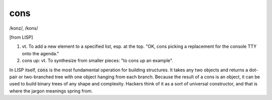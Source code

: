 .. _cons:

============================================================
cons
============================================================

/konz/, /kons/

[from LISP]

1. vt\.
   To add a new element to a specified list, esp.
   at the top.
   "OK, cons picking a replacement for the console TTY onto the agenda."

2. cons up: vt. To synthesize from smaller pieces: "to cons up an example".

In LISP itself, :code:`cons` is the most fundamental operation for building structures.
It takes any two objects and returns a dot-pair or two-branched tree with one object hanging from each branch.
Because the result of a cons is an object, it can be used to build binary trees of any shape and complexity.
Hackers think of it as a sort of universal constructor, and that is where the jargon meanings spring from.

